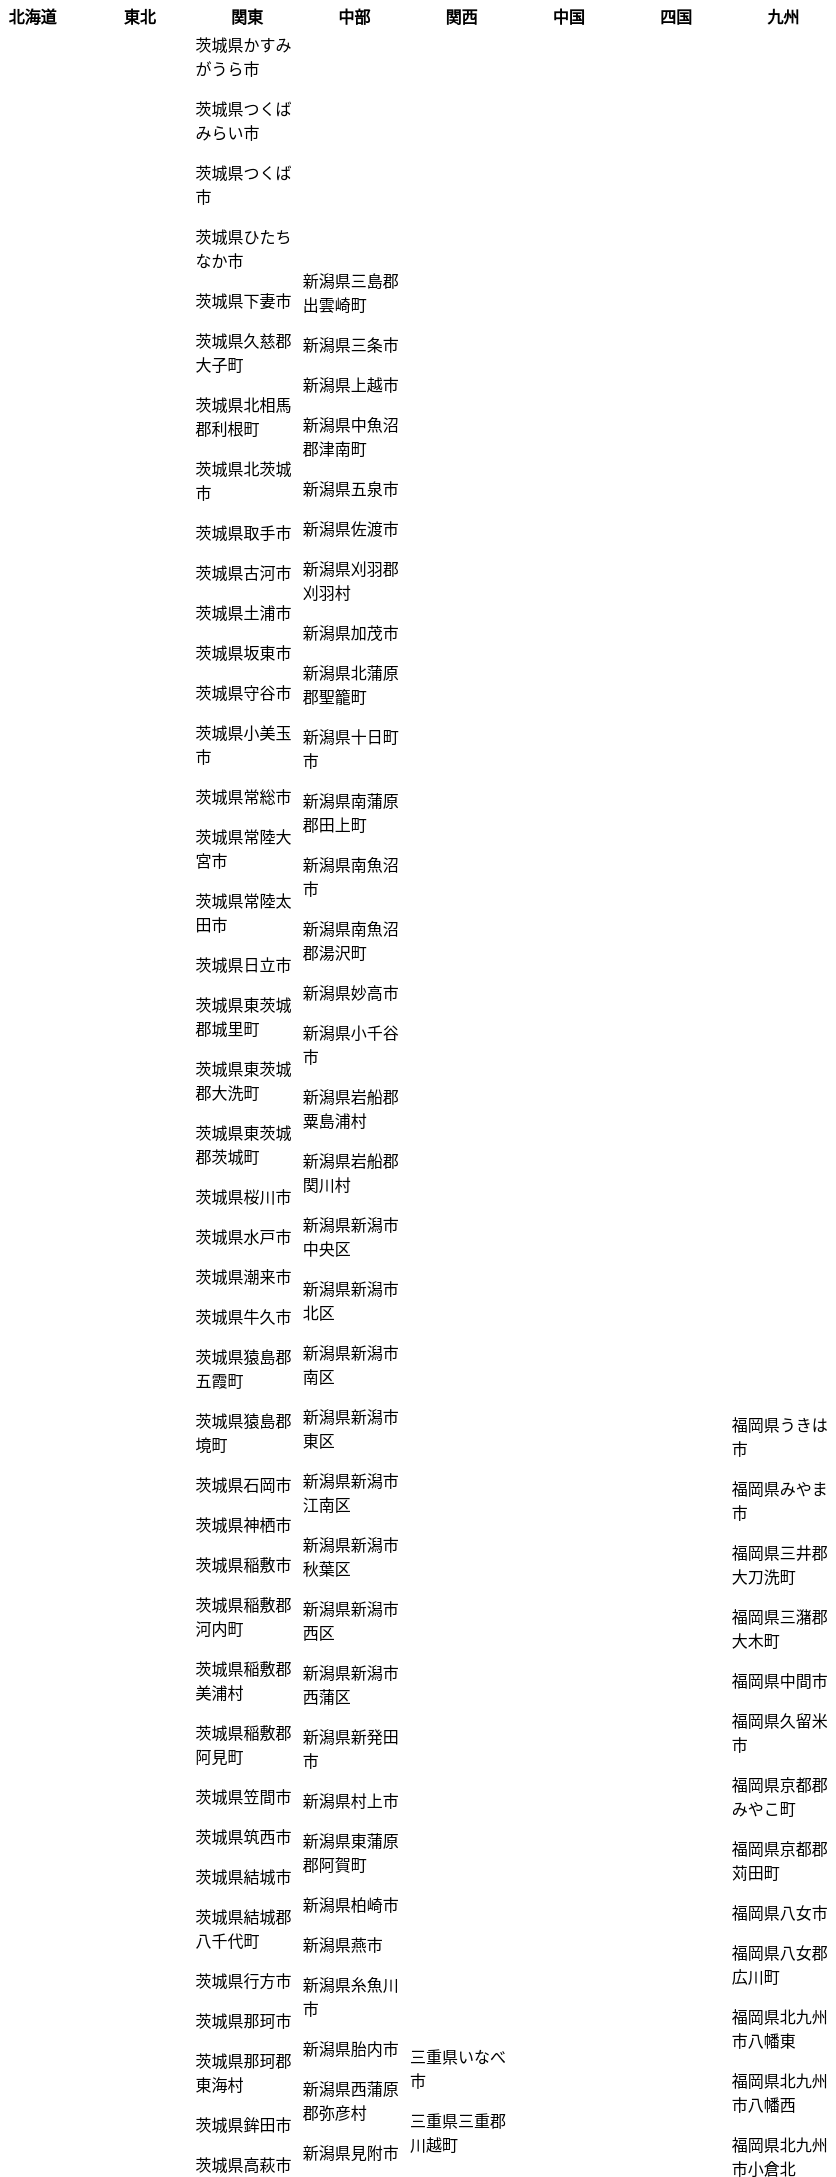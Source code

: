 [width="100%",options="header"]
|===
| 北海道 | 東北 | 関東 | 中部　| 関西　| 中国　| 四国　| 九州

| 北海道三笠市

北海道上川郡上川町

北海道上川郡下川町

北海道上川郡剣淵町

北海道上川郡和寒町

北海道上川郡当麻町

北海道上川郡愛別町

北海道上川郡新得町

北海道上川郡東川町

北海道上川郡東神楽町

北海道上川郡比布町

北海道上川郡清水町

北海道上川郡美瑛町

北海道上川郡鷹栖町

北海道上磯郡木古内町

北海道上磯郡知内町

北海道中川郡中川町

北海道中川郡幕別町

北海道中川郡本別町

北海道中川郡池田町

北海道中川郡美深町

北海道中川郡豊頃町

北海道中川郡音威子府

北海道久遠郡せたな町

北海道亀田郡七飯町

北海道二海郡八雲町

北海道伊達市

北海道余市郡仁木町

北海道余市郡余市町

北海道余市郡赤井川村

北海道函館市

北海道利尻郡利尻富士

北海道利尻郡利尻町

北海道勇払郡むかわ町

北海道勇払郡占冠村

北海道勇払郡厚真町

北海道勇払郡安平町

北海道北広島市

北海道北斗市

北海道北見市

北海道十勝郡浦幌町

北海道千歳市

北海道厚岸郡厚岸町

北海道厚岸郡浜中町

北海道古宇郡泊村

北海道古宇郡神恵内村

北海道古平郡古平町

北海道名寄市

北海道国後郡泊村

北海道国後郡留夜別村

北海道増毛郡増毛町

北海道士別市

北海道夕張市

北海道夕張郡栗山町

北海道夕張郡由仁町

北海道夕張郡長沼町

北海道天塩郡天塩町

北海道天塩郡幌延町

北海道天塩郡豊富町

北海道天塩郡遠別町

北海道奥尻郡奥尻町

北海道宗谷郡猿払村

北海道室蘭市

北海道富良野市

北海道寿都郡寿都町

北海道寿都郡黒松内町

北海道小樽市

北海道山越郡長万部町

北海道岩内郡共和町

北海道岩内郡岩内町

北海道岩見沢市

北海道島牧郡島牧村

北海道川上郡弟子屈町

北海道川上郡標茶町

北海道帯広市

北海道常呂郡佐呂間町

北海道常呂郡置戸町

北海道常呂郡訓子府町

北海道幌泉郡えりも町

北海道広尾郡大樹町

北海道広尾郡広尾町

北海道恵庭市

北海道択捉郡留別村

北海道斜里郡小清水町

北海道斜里郡斜里町

北海道斜里郡清里町

北海道新冠郡新冠町

北海道日高郡新ひだか

北海道旭川市

北海道有珠郡壮瞥町

北海道札幌市中央区

北海道札幌市北区

北海道札幌市南区

北海道札幌市厚別区

北海道札幌市手稲区

北海道札幌市東区

北海道札幌市清田区

北海道札幌市白石区

北海道札幌市西区

北海道札幌市豊平区

北海道松前郡松前町

北海道松前郡福島町

北海道枝幸郡中頓別町

北海道枝幸郡枝幸町

北海道枝幸郡浜頓別町

北海道根室市

北海道様似郡様似町

北海道標津郡中標津町

北海道標津郡標津町

北海道樺戸郡新十津川

北海道樺戸郡月形町

北海道樺戸郡浦臼町

北海道檜山郡上ノ国町

北海道檜山郡厚沢部町

北海道檜山郡江差町

北海道歌志内市

北海道江別市

北海道沙流郡平取町

北海道沙流郡日高町

北海道河東郡上士幌町

北海道河東郡士幌町

北海道河東郡音更町

北海道河東郡鹿追町

北海道河西郡中札内村

北海道河西郡更別村

北海道河西郡芽室町

北海道浦河郡浦河町

北海道深川市

北海道滝川市

北海道瀬棚郡今金町

北海道爾志郡乙部町

北海道留萌市

北海道留萌郡小平町

北海道登別市

北海道白糠郡白糠町

北海道白老郡白老町

北海道目梨郡羅臼町

北海道石狩市

北海道石狩郡当別町

北海道石狩郡新篠津村

北海道砂川市

北海道磯谷郡蘭越町

北海道礼文郡礼文町

北海道稚内市

北海道積丹郡積丹町

北海道空知郡上富良野

北海道空知郡上砂川町

北海道空知郡中富良野

北海道空知郡南富良野

北海道空知郡南幌町

北海道空知郡奈井江町

北海道紋別市

北海道紋別郡湧別町

北海道紋別郡滝上町

北海道紋別郡興部町

北海道紋別郡西興部村

北海道紋別郡遠軽町

北海道紋別郡雄武町

北海道紗那郡紗那村

北海道網走市

北海道網走郡大空町

北海道網走郡津別町

北海道網走郡美幌町

北海道美唄市

北海道色丹郡色丹村

北海道芦別市

北海道苫前郡初山別村

北海道苫前郡羽幌町

北海道苫前郡苫前町

北海道苫小牧市

北海道茅部郡森町

北海道茅部郡鹿部町

北海道蘂取郡蘂取村

北海道虻田郡ニセコ町

北海道虻田郡京極町

北海道虻田郡倶知安町

北海道虻田郡喜茂別町

北海道虻田郡洞爺湖町

北海道虻田郡留寿都村

北海道虻田郡真狩村

北海道虻田郡豊浦町

北海道赤平市

北海道足寄郡足寄町

北海道足寄郡陸別町

北海道野付郡別海町

北海道釧路市

北海道釧路郡釧路町

北海道阿寒郡鶴居村

北海道雨竜郡北竜町

北海道雨竜郡妹背牛町

北海道雨竜郡幌加内町

北海道雨竜郡沼田町

北海道雨竜郡秩父別町

北海道雨竜郡雨竜町

| 青森県つがる市

青森県むつ市

青森県三戸郡三戸町

青森県三戸郡五戸町

青森県三戸郡南部町

青森県三戸郡新郷村

青森県三戸郡田子町

青森県三戸郡階上町

青森県三沢市

青森県上北郡おいらせ

青森県上北郡七戸町

青森県上北郡六ヶ所村

青森県上北郡六戸町

青森県上北郡東北町

青森県上北郡横浜町

青森県上北郡野辺地町

青森県下北郡佐井村

青森県下北郡大間町

青森県下北郡東通村

青森県下北郡風間浦村

青森県中津軽郡西目屋

青森県五所川原市

青森県八戸市

青森県北津軽郡中泊町

青森県北津軽郡板柳町

青森県北津軽郡鶴田町

青森県十和田市

青森県南津軽郡大鰐町

青森県南津軽郡田舎館

青森県南津軽郡藤崎町

青森県平川市

青森県弘前市

青森県東津軽郡今別町

青森県東津軽郡外ヶ浜

青森県東津軽郡平内町

青森県東津軽郡蓬田村

青森県西津軽郡深浦町

青森県西津軽郡鰺ヶ沢

青森県青森市

青森県黒石市

岩手県一関市

岩手県上閉伊郡大槌町

岩手県下閉伊郡山田町

岩手県下閉伊郡岩泉町

岩手県下閉伊郡普代村

岩手県下閉伊郡田野畑

岩手県久慈市

岩手県九戸郡九戸村

岩手県九戸郡洋野町

岩手県九戸郡軽米町

岩手県九戸郡野田村

岩手県二戸市

岩手県二戸郡一戸町

岩手県八幡平市

岩手県北上市

岩手県和賀郡西和賀町

岩手県大船渡市

岩手県奥州市

岩手県宮古市

岩手県岩手郡岩手町

岩手県岩手郡葛巻町

岩手県岩手郡雫石町

岩手県気仙郡住田町

岩手県滝沢市

岩手県盛岡市

岩手県紫波郡矢巾町

岩手県紫波郡紫波町

岩手県胆沢郡金ケ崎町

岩手県花巻市

岩手県西磐井郡平泉町

岩手県遠野市

岩手県釜石市

岩手県陸前高田市

宮城県亘理郡亘理町

宮城県亘理郡山元町

宮城県仙台市太白区

宮城県仙台市宮城野区

宮城県仙台市泉区

宮城県仙台市若林区

宮城県仙台市青葉区

宮城県伊具郡丸森町

宮城県刈田郡七ヶ宿町

宮城県刈田郡蔵王町

宮城県加美郡加美町

宮城県加美郡色麻町

宮城県名取市

宮城県塩竈市

宮城県多賀城市

宮城県大崎市

宮城県宮城郡七ヶ浜町

宮城県宮城郡利府町

宮城県宮城郡松島町

宮城県富谷市

宮城県岩沼市

宮城県本吉郡南三陸町

宮城県東松島市

宮城県柴田郡大河原町

宮城県柴田郡川崎町

宮城県柴田郡村田町

宮城県柴田郡柴田町

宮城県栗原市

宮城県気仙沼市

宮城県牡鹿郡女川町

宮城県登米市

宮城県白石市

宮城県石巻市

宮城県角田市

宮城県遠田郡涌谷町

宮城県遠田郡美里町

宮城県黒川郡大和町

宮城県黒川郡大衡村

宮城県黒川郡大郷町

秋田県にかほ市

秋田県仙北市

秋田県仙北郡美郷町

秋田県北秋田市

秋田県北秋田郡上小阿

秋田県南秋田郡五城目

秋田県南秋田郡井川町

秋田県南秋田郡八郎潟

秋田県南秋田郡大潟村

秋田県大仙市

秋田県大館市

秋田県山本郡三種町

秋田県山本郡八峰町

秋田県山本郡藤里町

秋田県横手市

秋田県湯沢市

秋田県潟上市

秋田県由利本荘市

秋田県男鹿市

秋田県秋田市

秋田県能代市

秋田県雄勝郡東成瀬村

秋田県雄勝郡羽後町

秋田県鹿角市

秋田県鹿角郡小坂町

山形県北村山郡大石田

山形県南陽市

山形県天童市

山形県寒河江市

山形県尾花沢市

山形県山形市

山形県新庄市

山形県最上郡大蔵村

山形県最上郡戸沢村

山形県最上郡最上町

山形県最上郡真室川町

山形県最上郡舟形町

山形県最上郡金山町

山形県最上郡鮭川村

山形県村山市

山形県東村山郡中山町

山形県東村山郡山辺町

山形県東根市

山形県東田川郡三川町

山形県東田川郡庄内町

山形県東置賜郡川西町

山形県東置賜郡高畠町

山形県米沢市

山形県西村山郡大江町

山形県西村山郡朝日町

山形県西村山郡河北町

山形県西村山郡西川町

山形県西置賜郡小国町

山形県西置賜郡白鷹町

山形県西置賜郡飯豊町

山形県酒田市

山形県長井市

山形県飽海郡遊佐町

山形県鶴岡市

福島県いわき市

福島県二本松市

福島県伊達市

福島県伊達郡国見町

福島県伊達郡川俣町

福島県伊達郡桑折町

福島県会津若松市

福島県南会津郡下郷町

福島県南会津郡南会津

福島県南会津郡只見町

福島県南会津郡檜枝岐

福島県南相馬市

福島県双葉郡双葉町

福島県双葉郡大熊町

福島県双葉郡富岡町

福島県双葉郡川内村

福島県双葉郡広野町

福島県双葉郡楢葉町

福島県双葉郡浪江町

福島県双葉郡葛尾村

福島県喜多方市

福島県大沼郡三島町

福島県大沼郡会津美里

福島県大沼郡昭和村

福島県大沼郡金山町

福島県安達郡大玉村

福島県岩瀬郡天栄村

福島県岩瀬郡鏡石町

福島県本宮市

福島県東白川郡塙町

福島県東白川郡棚倉町

福島県東白川郡矢祭町

福島県東白川郡鮫川村

福島県河沼郡会津坂下

福島県河沼郡柳津町

福島県河沼郡湯川村

福島県田村市

福島県田村郡三春町

福島県田村郡小野町

福島県白河市

福島県相馬市

福島県相馬郡新地町

福島県相馬郡飯舘村

福島県石川郡古殿町

福島県石川郡平田村

福島県石川郡浅川町

福島県石川郡玉川村

福島県石川郡石川町

福島県福島市

福島県耶麻郡北塩原村

福島県耶麻郡猪苗代町

福島県耶麻郡磐梯町

福島県耶麻郡西会津町

福島県西白河郡中島村

福島県西白河郡泉崎村

福島県西白河郡矢吹町

福島県西白河郡西郷村

福島県郡山市

福島県須賀川市

| 茨城県かすみがうら市

茨城県つくばみらい市

茨城県つくば市

茨城県ひたちなか市

茨城県下妻市

茨城県久慈郡大子町

茨城県北相馬郡利根町

茨城県北茨城市

茨城県取手市

茨城県古河市

茨城県土浦市

茨城県坂東市

茨城県守谷市

茨城県小美玉市

茨城県常総市

茨城県常陸大宮市

茨城県常陸太田市

茨城県日立市

茨城県東茨城郡城里町

茨城県東茨城郡大洗町

茨城県東茨城郡茨城町

茨城県桜川市

茨城県水戸市

茨城県潮来市

茨城県牛久市

茨城県猿島郡五霞町

茨城県猿島郡境町

茨城県石岡市

茨城県神栖市

茨城県稲敷市

茨城県稲敷郡河内町

茨城県稲敷郡美浦村

茨城県稲敷郡阿見町

茨城県笠間市

茨城県筑西市

茨城県結城市

茨城県結城郡八千代町

茨城県行方市

茨城県那珂市

茨城県那珂郡東海村

茨城県鉾田市

茨城県高萩市

茨城県鹿嶋市

茨城県龍ケ崎市

栃木県さくら市

栃木県下都賀郡壬生町

栃木県下都賀郡野木町

栃木県下野市

栃木県佐野市

栃木県塩谷郡塩谷町

栃木県塩谷郡高根沢町

栃木県大田原市

栃木県宇都宮市

栃木県小山市

栃木県日光市

栃木県栃木市

栃木県河内郡上三川町

栃木県真岡市

栃木県矢板市

栃木県芳賀郡市貝町

栃木県芳賀郡益子町

栃木県芳賀郡芳賀町

栃木県芳賀郡茂木町

栃木県足利市

栃木県那須塩原市

栃木県那須烏山市

栃木県那須郡那珂川町

栃木県那須郡那須町

栃木県鹿沼市

群馬県みどり市

群馬県伊勢崎市

群馬県佐波郡玉村町

群馬県利根郡みなかみ

群馬県利根郡川場村

群馬県利根郡昭和村

群馬県利根郡片品村

群馬県前橋市

群馬県北群馬郡吉岡町

群馬県北群馬郡榛東村

群馬県吾妻郡中之条町

群馬県吾妻郡嬬恋村

群馬県吾妻郡東吾妻町

群馬県吾妻郡草津町

群馬県吾妻郡長野原町

群馬県吾妻郡高山村

群馬県多野郡上野村

群馬県多野郡神流町

群馬県太田市

群馬県安中市

群馬県富岡市

群馬県桐生市

群馬県沼田市

群馬県渋川市

群馬県甘楽郡下仁田町

群馬県甘楽郡南牧村

群馬県甘楽郡甘楽町

群馬県藤岡市

群馬県邑楽郡千代田町

群馬県邑楽郡大泉町

群馬県邑楽郡明和町

群馬県邑楽郡板倉町

群馬県邑楽郡邑楽町

群馬県館林市

群馬県高崎市

埼玉県さいたま市中央

埼玉県さいたま市北区

埼玉県さいたま市南区

埼玉県さいたま市大宮

埼玉県さいたま市岩槻

埼玉県さいたま市桜区

埼玉県さいたま市浦和

埼玉県さいたま市緑区

埼玉県さいたま市西区

埼玉県さいたま市見沼

埼玉県ふじみ野市

埼玉県三郷市

埼玉県上尾市

埼玉県久喜市

埼玉県児玉郡上里町

埼玉県児玉郡神川町

埼玉県児玉郡美里町

埼玉県入間市

埼玉県入間郡三芳町

埼玉県入間郡毛呂山町

埼玉県入間郡越生町

埼玉県八潮市

埼玉県加須市

埼玉県北本市

埼玉県北葛飾郡杉戸町

埼玉県北葛飾郡松伏町

埼玉県北足立郡伊奈町

埼玉県南埼玉郡宮代町

埼玉県吉川市

埼玉県和光市

埼玉県坂戸市

埼玉県大里郡寄居町

埼玉県富士見市

埼玉県川口市

埼玉県川越市

埼玉県幸手市

埼玉県志木市

埼玉県戸田市

埼玉県所沢市

埼玉県新座市

埼玉県日高市

埼玉県春日部市

埼玉県朝霞市

埼玉県本庄市

埼玉県東松山市

埼玉県桶川市

埼玉県比企郡ときがわ

埼玉県比企郡吉見町

埼玉県比企郡小川町

埼玉県比企郡嵐山町

埼玉県比企郡川島町

埼玉県比企郡滑川町

埼玉県比企郡鳩山町

埼玉県深谷市

埼玉県熊谷市

埼玉県狭山市

埼玉県白岡市

埼玉県秩父市

埼玉県秩父郡小鹿野町

埼玉県秩父郡東秩父村

埼玉県秩父郡横瀬町

埼玉県秩父郡皆野町

埼玉県秩父郡長瀞町

埼玉県羽生市

埼玉県草加市

埼玉県蓮田市

埼玉県蕨市

埼玉県行田市

埼玉県越谷市

埼玉県飯能市

埼玉県鴻巣市

埼玉県鶴ヶ島市

千葉県いすみ市

千葉県佐倉市

千葉県八千代市

千葉県八街市

千葉県勝浦市

千葉県匝瑳市

千葉県千葉市中央区

千葉県千葉市稲毛区

千葉県千葉市緑区

千葉県千葉市美浜区

千葉県千葉市花見川区

千葉県千葉市若葉区

千葉県南房総市

千葉県印旛郡栄町

千葉県印旛郡酒々井町

千葉県印西市

千葉県君津市

千葉県四街道市

千葉県大網白里市

千葉県夷隅郡大多喜町

千葉県夷隅郡御宿町

千葉県安房郡鋸南町

千葉県富津市

千葉県富里市

千葉県山武市

千葉県山武郡九十九里

千葉県山武郡横芝光町

千葉県山武郡芝山町

千葉県市原市

千葉県市川市

千葉県成田市

千葉県我孫子市

千葉県所属未定地

千葉県旭市

千葉県木更津市

千葉県東金市

千葉県松戸市

千葉県柏市

千葉県流山市

千葉県浦安市

千葉県白井市

千葉県習志野市

千葉県船橋市

千葉県茂原市

千葉県袖ケ浦市

千葉県野田市

千葉県銚子市

千葉県鎌ケ谷市

千葉県長生郡一宮町

千葉県長生郡白子町

千葉県長生郡睦沢町

千葉県長生郡長南町

千葉県長生郡長柄町

千葉県長生郡長生村

千葉県館山市

千葉県香取市

千葉県香取郡多古町

千葉県香取郡東庄町

千葉県香取郡神崎町

千葉県鴨川市

東京都あきる野市

東京都三宅支庁三宅村

東京都三宅支庁御蔵島

東京都三鷹市

東京都世田谷区

東京都中央区

東京都中野区

東京都八丈支庁八丈町

東京都八丈支庁青ヶ島

東京都八王子市

東京都北区

東京都千代田区

東京都台東区

東京都品川区

東京都国分寺市

東京都国立市

東京都墨田区

東京都多摩市

東京都大島支庁利島村

東京都大島支庁大島町

東京都大島支庁新島村

東京都大島支庁神津島

東京都大田区

東京都小平市

東京都小笠原支庁小笠

東京都小金井市

東京都府中市

東京都文京区

東京都新宿区

東京都日野市

東京都昭島市

東京都杉並区

東京都東久留米市

東京都東大和市

東京都東村山市

東京都板橋区

東京都武蔵村山市

東京都武蔵野市

東京都江戸川区

東京都江東区

東京都清瀬市

東京都渋谷区

東京都港区

東京都狛江市

東京都町田市

東京都目黒区

東京都福生市

東京都稲城市

東京都立川市

東京都練馬区

東京都羽村市

東京都荒川区

東京都葛飾区

東京都西多摩郡奥多摩

東京都西多摩郡日の出

東京都西多摩郡檜原村

東京都西多摩郡瑞穂町

東京都西東京市

東京都調布市

東京都豊島区

東京都足立区

東京都青梅市

神奈川県三浦市

神奈川県三浦郡葉山町

神奈川県中郡二宮町

神奈川県中郡大磯町

神奈川県伊勢原市

神奈川県南足柄市

神奈川県厚木市

神奈川県大和市

神奈川県小田原市

神奈川県川崎市中原区

神奈川県川崎市多摩区

神奈川県川崎市宮前区

神奈川県川崎市川崎区

神奈川県川崎市幸区

神奈川県川崎市高津区

神奈川県川崎市麻生区

神奈川県平塚市

神奈川県座間市

神奈川県愛甲郡愛川町

神奈川県愛甲郡清川村

神奈川県横浜市中区

神奈川県横浜市保土ケ

神奈川県横浜市南区

神奈川県横浜市戸塚区

神奈川県横浜市旭区

神奈川県横浜市栄区

神奈川県横浜市泉区

神奈川県横浜市港北区

神奈川県横浜市港南区

神奈川県横浜市瀬谷区

神奈川県横浜市磯子区

神奈川県横浜市神奈川

神奈川県横浜市緑区

神奈川県横浜市西区

神奈川県横浜市都筑区

神奈川県横浜市金沢区

神奈川県横浜市青葉区

神奈川県横浜市鶴見区

神奈川県横須賀市

神奈川県海老名市

神奈川県相模原市中央

神奈川県相模原市南区

神奈川県相模原市緑区

神奈川県秦野市

神奈川県綾瀬市

神奈川県茅ヶ崎市

神奈川県藤沢市

神奈川県足柄上郡中井

神奈川県足柄上郡大井

神奈川県足柄上郡山北

神奈川県足柄上郡松田

神奈川県足柄上郡開成

神奈川県足柄下郡湯河

神奈川県足柄下郡真鶴

神奈川県足柄下郡箱根

神奈川県逗子市

神奈川県鎌倉市

神奈川県高座郡寒川町

| 新潟県三島郡出雲崎町

新潟県三条市

新潟県上越市

新潟県中魚沼郡津南町

新潟県五泉市

新潟県佐渡市

新潟県刈羽郡刈羽村

新潟県加茂市

新潟県北蒲原郡聖籠町

新潟県十日町市

新潟県南蒲原郡田上町

新潟県南魚沼市

新潟県南魚沼郡湯沢町

新潟県妙高市

新潟県小千谷市

新潟県岩船郡粟島浦村

新潟県岩船郡関川村

新潟県新潟市中央区

新潟県新潟市北区

新潟県新潟市南区

新潟県新潟市東区

新潟県新潟市江南区

新潟県新潟市秋葉区

新潟県新潟市西区

新潟県新潟市西蒲区

新潟県新発田市

新潟県村上市

新潟県東蒲原郡阿賀町

新潟県柏崎市

新潟県燕市

新潟県糸魚川市

新潟県胎内市

新潟県西蒲原郡弥彦村

新潟県見附市

新潟県長岡市

新潟県阿賀野市

新潟県魚沼市

富山県下新川郡入善町

富山県下新川郡朝日町

富山県中新川郡上市町

富山県中新川郡立山町

富山県中新川郡舟橋村

富山県南砺市

富山県富山市

富山県射水市

富山県小矢部市

富山県氷見市

富山県滑川市

富山県砺波市

富山県高岡市

富山県魚津市

富山県黒部市

石川県かほく市

石川県七尾市

石川県加賀市

石川県小松市

石川県河北郡内灘町

石川県河北郡津幡町

石川県珠洲市

石川県白山市

石川県羽咋市

石川県羽咋郡宝達志水

石川県羽咋郡志賀町

石川県能美市

石川県能美郡川北町

石川県輪島市

石川県野々市市

石川県金沢市

石川県鳳珠郡穴水町

石川県鳳珠郡能登町

石川県鹿島郡中能登町

福井県あわら市

福井県三方上中郡若狭

福井県三方郡美浜町

福井県丹生郡越前町

福井県今立郡池田町

福井県勝山市

福井県南条郡南越前町

福井県吉田郡永平寺町

福井県坂井市

福井県大野市

福井県大飯郡おおい町

福井県大飯郡高浜町

福井県小浜市

福井県敦賀市

福井県福井市

福井県越前市

福井県鯖江市

山梨県上野原市

山梨県中央市

山梨県中巨摩郡昭和町

山梨県北杜市

山梨県北都留郡丹波山

山梨県北都留郡小菅村

山梨県南アルプス市

山梨県南巨摩郡南部町

山梨県南巨摩郡富士川

山梨県南巨摩郡早川町

山梨県南巨摩郡身延町

山梨県南都留郡富士河

山梨県南都留郡山中湖

山梨県南都留郡忍野村

山梨県南都留郡西桂町

山梨県南都留郡道志村

山梨県南都留郡鳴沢村

山梨県大月市

山梨県富士吉田市

山梨県山梨市

山梨県甲州市

山梨県甲府市

山梨県甲斐市

山梨県笛吹市

山梨県西八代郡市川三

山梨県都留市

山梨県韮崎市

長野県上伊那郡中川村

長野県上伊那郡南箕輪

長野県上伊那郡宮田村

長野県上伊那郡箕輪町

長野県上伊那郡辰野町

長野県上伊那郡飯島町

長野県上水内郡信濃町

長野県上水内郡小川村

長野県上水内郡飯綱町

長野県上田市

長野県上高井郡小布施

長野県上高井郡高山村

長野県下伊那郡下條村

長野県下伊那郡喬木村

長野県下伊那郡売木村

長野県下伊那郡大鹿村

長野県下伊那郡天龍村

長野県下伊那郡平谷村

長野県下伊那郡松川町

長野県下伊那郡根羽村

長野県下伊那郡泰阜村

長野県下伊那郡豊丘村

長野県下伊那郡阿南町

長野県下伊那郡阿智村

長野県下伊那郡高森町

長野県下水内郡栄村

長野県下高井郡山ノ内

長野県下高井郡木島平

長野県下高井郡野沢温

長野県中野市

長野県伊那市

長野県佐久市

長野県北佐久郡御代田

長野県北佐久郡立科町

長野県北佐久郡軽井沢

長野県北安曇郡小谷村

長野県北安曇郡松川村

長野県北安曇郡池田町

長野県北安曇郡白馬村

長野県千曲市

長野県南佐久郡佐久穂

長野県南佐久郡北相木

長野県南佐久郡南牧村

長野県南佐久郡南相木

長野県南佐久郡小海町

長野県南佐久郡川上村

長野県埴科郡坂城町

長野県塩尻市

長野県大町市

長野県安曇野市

長野県小県郡長和町

長野県小県郡青木村

長野県小諸市

長野県岡谷市

長野県木曽郡上松町

長野県木曽郡南木曽町

長野県木曽郡大桑村

長野県木曽郡木曽町

長野県木曽郡木祖村

長野県木曽郡王滝村

長野県東御市

長野県東筑摩郡山形村

長野県東筑摩郡朝日村

長野県東筑摩郡生坂村

長野県東筑摩郡筑北村

長野県東筑摩郡麻績村

長野県松本市

長野県茅野市

長野県諏訪市

長野県諏訪郡下諏訪町

長野県諏訪郡原村

長野県諏訪郡富士見町

長野県長野市

長野県須坂市

長野県飯山市

長野県飯田市

長野県駒ヶ根市

岐阜県下呂市

岐阜県不破郡垂井町

岐阜県不破郡関ケ原町

岐阜県中津川市

岐阜県加茂郡七宗町

岐阜県加茂郡八百津町

岐阜県加茂郡坂祝町

岐阜県加茂郡富加町

岐阜県加茂郡川辺町

岐阜県加茂郡東白川村

岐阜県加茂郡白川町

岐阜県可児市

岐阜県可児郡御嵩町

岐阜県各務原市

岐阜県土岐市

岐阜県多治見市

岐阜県大垣市

岐阜県大野郡白川村

岐阜県安八郡安八町

岐阜県安八郡神戸町

岐阜県安八郡輪之内町

岐阜県山県市

岐阜県岐阜市

岐阜県恵那市

岐阜県揖斐郡大野町

岐阜県揖斐郡揖斐川町

岐阜県揖斐郡池田町

岐阜県本巣市

岐阜県本巣郡北方町

岐阜県海津市

岐阜県瑞浪市

岐阜県瑞穂市

岐阜県美濃加茂市

岐阜県美濃市

岐阜県羽島市

岐阜県羽島郡岐南町

岐阜県羽島郡笠松町

岐阜県郡上市

岐阜県関市

岐阜県飛騨市

岐阜県養老郡養老町

岐阜県高山市

静岡県三島市

静岡県下田市

静岡県伊東市

静岡県伊豆の国市

静岡県伊豆市

静岡県周智郡森町

静岡県富士宮市

静岡県富士市

静岡県島田市

静岡県御前崎市

静岡県御殿場市

静岡県掛川市

静岡県榛原郡吉田町

静岡県榛原郡川根本町

静岡県沼津市

静岡県浜松市中区

静岡県浜松市北区

静岡県浜松市南区

静岡県浜松市天竜区

静岡県浜松市東区

静岡県浜松市浜北区

静岡県浜松市西区

静岡県湖西市

静岡県焼津市

静岡県熱海市

静岡県牧之原市

静岡県田方郡函南町

静岡県磐田市

静岡県菊川市

静岡県藤枝市

静岡県袋井市

静岡県裾野市

静岡県賀茂郡南伊豆町

静岡県賀茂郡東伊豆町

静岡県賀茂郡松崎町

静岡県賀茂郡河津町

静岡県賀茂郡西伊豆町

静岡県静岡市清水区

静岡県静岡市葵区

静岡県静岡市駿河区

静岡県駿東郡小山町

静岡県駿東郡清水町

静岡県駿東郡長泉町

愛知県あま市

愛知県みよし市

愛知県一宮市

愛知県丹羽郡大口町

愛知県丹羽郡扶桑町

愛知県刈谷市

愛知県北名古屋市

愛知県北設楽郡東栄町

愛知県北設楽郡設楽町

愛知県北設楽郡豊根村

愛知県半田市

愛知県名古屋市中区

愛知県名古屋市中川区

愛知県名古屋市中村区

愛知県名古屋市北区

愛知県名古屋市千種区

愛知県名古屋市南区

愛知県名古屋市名東区

愛知県名古屋市天白区

愛知県名古屋市守山区

愛知県名古屋市昭和区

愛知県名古屋市東区

愛知県名古屋市港区

愛知県名古屋市熱田区

愛知県名古屋市瑞穂区

愛知県名古屋市緑区

愛知県名古屋市西区

愛知県大府市

愛知県安城市

愛知県小牧市

愛知県尾張旭市

愛知県岡崎市

愛知県岩倉市

愛知県常滑市

愛知県弥富市

愛知県愛知郡東郷町

愛知県愛西市

愛知県新城市

愛知県日進市

愛知県春日井市

愛知県東海市

愛知県江南市

愛知県津島市

愛知県海部郡大治町

愛知県海部郡蟹江町

愛知県海部郡飛島村

愛知県清須市

愛知県瀬戸市

愛知県犬山市

愛知県田原市

愛知県知多市

愛知県知多郡南知多町

愛知県知多郡東浦町

愛知県知多郡武豊町

愛知県知多郡美浜町

愛知県知多郡阿久比町

愛知県知立市

愛知県碧南市

愛知県稲沢市

愛知県蒲郡市

愛知県西尾市

愛知県西春日井郡豊山

愛知県豊川市

愛知県豊明市

愛知県豊橋市

愛知県豊田市

愛知県長久手市

愛知県額田郡幸田町

愛知県高浜市

| 三重県いなべ市

三重県三重郡川越町

三重県三重郡朝日町

三重県三重郡菰野町

三重県亀山市

三重県伊勢市

三重県伊賀市

三重県北牟婁郡紀北町

三重県南牟婁郡御浜町

三重県南牟婁郡紀宝町

三重県名張市

三重県員弁郡東員町

三重県四日市市

三重県多気郡多気町

三重県多気郡大台町

三重県多気郡明和町

三重県尾鷲市

三重県度会郡南伊勢町

三重県度会郡大紀町

三重県度会郡度会町

三重県度会郡玉城町

三重県志摩市

三重県松阪市

三重県桑名市

三重県桑名郡木曽岬町

三重県津市

三重県熊野市

三重県鈴鹿市

三重県鳥羽市

滋賀県大津市

滋賀県守山市

滋賀県彦根市

滋賀県愛知郡愛荘町

滋賀県東近江市

滋賀県栗東市

滋賀県湖南市

滋賀県犬上郡多賀町

滋賀県犬上郡甲良町

滋賀県犬上郡豊郷町

滋賀県甲賀市

滋賀県米原市

滋賀県草津市

滋賀県蒲生郡日野町

滋賀県蒲生郡竜王町

滋賀県近江八幡市

滋賀県野洲市

滋賀県長浜市

滋賀県高島市

京都府与謝郡与謝野町

京都府与謝郡伊根町

京都府久世郡久御山町

京都府乙訓郡大山崎町

京都府亀岡市

京都府京丹後市

京都府京田辺市

京都府京都市上京区

京都府京都市下京区

京都府京都市中京区

京都府京都市伏見区

京都府京都市北区

京都府京都市南区

京都府京都市右京区

京都府京都市山科区

京都府京都市左京区

京都府京都市東山区

京都府京都市西京区

京都府八幡市

京都府南丹市

京都府向日市

京都府城陽市

京都府宇治市

京都府宮津市

京都府木津川市

京都府相楽郡南山城村

京都府相楽郡和束町

京都府相楽郡笠置町

京都府相楽郡精華町

京都府福知山市

京都府綴喜郡井手町

京都府綴喜郡宇治田原

京都府綾部市

京都府舞鶴市

京都府船井郡京丹波町

京都府長岡京市

大阪府三島郡島本町

大阪府交野市

大阪府八尾市

大阪府南河内郡千早赤

大阪府南河内郡太子町

大阪府南河内郡河南町

大阪府吹田市

大阪府和泉市

大阪府四條畷市

大阪府堺市中区

大阪府堺市北区

大阪府堺市南区

大阪府堺市堺区

大阪府堺市東区

大阪府堺市美原区

大阪府堺市西区

大阪府大東市

大阪府大阪市中央区

大阪府大阪市住之江区

大阪府大阪市住吉区

大阪府大阪市北区

大阪府大阪市城東区

大阪府大阪市大正区

大阪府大阪市天王寺区

大阪府大阪市平野区

大阪府大阪市旭区

大阪府大阪市東住吉区

大阪府大阪市東成区

大阪府大阪市東淀川区

大阪府大阪市此花区

大阪府大阪市浪速区

大阪府大阪市淀川区

大阪府大阪市港区

大阪府大阪市生野区

大阪府大阪市福島区

大阪府大阪市西区

大阪府大阪市西成区

大阪府大阪市西淀川区

大阪府大阪市都島区

大阪府大阪市阿倍野区

大阪府大阪市鶴見区

大阪府大阪狭山市

大阪府守口市

大阪府富田林市

大阪府寝屋川市

大阪府岸和田市

大阪府摂津市

大阪府東大阪市

大阪府松原市

大阪府枚方市

大阪府柏原市

大阪府池田市

大阪府河内長野市

大阪府泉佐野市

大阪府泉北郡忠岡町

大阪府泉南市

大阪府泉南郡岬町

大阪府泉南郡熊取町

大阪府泉南郡田尻町

大阪府泉大津市

大阪府箕面市

大阪府羽曳野市

大阪府茨木市

大阪府藤井寺市

大阪府豊中市

大阪府豊能郡能勢町

大阪府豊能郡豊能町

大阪府貝塚市

大阪府門真市

大阪府阪南市

大阪府高槻市

大阪府高石市

兵庫県たつの市

兵庫県三木市

兵庫県三田市

兵庫県丹波市

兵庫県伊丹市

兵庫県佐用郡佐用町

兵庫県加古川市

兵庫県加古郡播磨町

兵庫県加古郡稲美町

兵庫県加東市

兵庫県加西市

兵庫県南あわじ市

兵庫県多可郡多可町

兵庫県姫路市

兵庫県宍粟市

兵庫県宝塚市

兵庫県小野市

兵庫県尼崎市

兵庫県川西市

兵庫県川辺郡猪名川町

兵庫県揖保郡太子町

兵庫県明石市

兵庫県朝来市

兵庫県洲本市

兵庫県淡路市

兵庫県相生市

兵庫県神崎郡市川町

兵庫県神崎郡神河町

兵庫県神崎郡福崎町

兵庫県神戸市中央区

兵庫県神戸市兵庫区

兵庫県神戸市北区

兵庫県神戸市垂水区

兵庫県神戸市東灘区

兵庫県神戸市灘区

兵庫県神戸市西区

兵庫県神戸市長田区

兵庫県神戸市須磨区

兵庫県篠山市

兵庫県美方郡新温泉町

兵庫県美方郡香美町

兵庫県芦屋市

兵庫県西宮市

兵庫県西脇市

兵庫県豊岡市

兵庫県赤穂市

兵庫県赤穂郡上郡町

兵庫県養父市

兵庫県高砂市

奈良県五條市

奈良県北葛城郡上牧町

奈良県北葛城郡広陵町

奈良県北葛城郡河合町

奈良県北葛城郡王寺町

奈良県吉野郡上北山村

奈良県吉野郡下北山村

奈良県吉野郡下市町

奈良県吉野郡十津川村

奈良県吉野郡吉野町

奈良県吉野郡大淀町

奈良県吉野郡天川村

奈良県吉野郡川上村

奈良県吉野郡東吉野村

奈良県吉野郡野迫川村

奈良県吉野郡黒滝村

奈良県大和郡山市

奈良県大和高田市

奈良県天理市

奈良県奈良市

奈良県宇陀市

奈良県宇陀郡御杖村

奈良県宇陀郡曽爾村

奈良県山辺郡山添村

奈良県御所市

奈良県桜井市

奈良県橿原市

奈良県生駒市

奈良県生駒郡三郷町

奈良県生駒郡安堵町

奈良県生駒郡平群町

奈良県生駒郡斑鳩町

奈良県磯城郡三宅町

奈良県磯城郡川西町

奈良県磯城郡田原本町

奈良県葛城市

奈良県香芝市

奈良県高市郡明日香村

奈良県高市郡高取町

和歌山県伊都郡かつら

和歌山県伊都郡九度山

和歌山県伊都郡高野町

和歌山県和歌山市

和歌山県岩出市

和歌山県御坊市

和歌山県新宮市

和歌山県日高郡みなべ

和歌山県日高郡印南町

和歌山県日高郡日高川

和歌山県日高郡日高町

和歌山県日高郡由良町

和歌山県日高郡美浜町

和歌山県有田市

和歌山県有田郡広川町

和歌山県有田郡有田川

和歌山県有田郡湯浅町

和歌山県東牟婁郡串本

和歌山県東牟婁郡北山

和歌山県東牟婁郡古座

和歌山県東牟婁郡太地

和歌山県東牟婁郡那智

和歌山県橋本市

和歌山県海南市

和歌山県海草郡紀美野

和歌山県田辺市

和歌山県紀の川市

和歌山県西牟婁郡すさ

和歌山県西牟婁郡上富

和歌山県西牟婁郡白浜

| 鳥取県倉吉市

鳥取県八頭郡八頭町

鳥取県八頭郡智頭町

鳥取県八頭郡若桜町

鳥取県境港市

鳥取県岩美郡岩美町

鳥取県日野郡日南町

鳥取県日野郡日野町

鳥取県日野郡江府町

鳥取県東伯郡三朝町

鳥取県東伯郡北栄町

鳥取県東伯郡湯梨浜町

鳥取県東伯郡琴浦町

鳥取県米子市

鳥取県西伯郡伯耆町

鳥取県西伯郡南部町

鳥取県西伯郡大山町

鳥取県西伯郡日吉津村

鳥取県鳥取市

島根県仁多郡奥出雲町

島根県出雲市

島根県大田市

島根県安来市

島根県松江市

島根県江津市

島根県浜田市

島根県益田市

島根県邑智郡川本町

島根県邑智郡美郷町

島根県邑智郡邑南町

島根県隠岐郡海士町

島根県隠岐郡知夫村

島根県隠岐郡西ノ島町

島根県隠岐郡隠岐の島

島根県雲南市

島根県飯石郡飯南町

島根県鹿足郡吉賀町

島根県鹿足郡津和野町

岡山県久米郡久米南町

岡山県久米郡美咲町

岡山県井原市

岡山県倉敷市

岡山県備前市

岡山県加賀郡吉備中央

岡山県勝田郡勝央町

岡山県勝田郡奈義町

岡山県和気郡和気町

岡山県小田郡矢掛町

岡山県岡山市中区

岡山県岡山市北区

岡山県岡山市南区

岡山県岡山市東区

岡山県新見市

岡山県津山市

岡山県浅口市

岡山県浅口郡里庄町

岡山県瀬戸内市

岡山県玉野市

岡山県真庭市

岡山県真庭郡新庄村

岡山県笠岡市

岡山県総社市

岡山県美作市

岡山県苫田郡鏡野町

岡山県英田郡西粟倉村

岡山県赤磐市

岡山県都窪郡早島町

岡山県高梁市

広島県三原市

広島県三次市

広島県世羅郡世羅町

広島県呉市

広島県大竹市

広島県安芸郡坂町

広島県安芸郡府中町

広島県安芸郡海田町

広島県安芸郡熊野町

広島県安芸高田市

広島県尾道市

広島県山県郡北広島町

広島県山県郡安芸太田

広島県広島市中区

広島県広島市佐伯区

広島県広島市南区

広島県広島市安佐北区

広島県広島市安佐南区

広島県広島市安芸区

広島県広島市東区

広島県広島市西区

広島県庄原市

広島県府中市

広島県廿日市市

広島県東広島市

広島県江田島市

広島県神石郡神石高原

広島県福山市

広島県竹原市

広島県豊田郡大崎上島

山口県下松市

山口県下関市

山口県光市

山口県周南市

山口県大島郡周防大島

山口県宇部市

山口県山口市

山口県山陽小野田市

山口県岩国市

山口県柳井市

山口県熊毛郡上関町

山口県熊毛郡平生町

山口県熊毛郡田布施町

山口県玖珂郡和木町

山口県美祢市

山口県萩市

山口県長門市

山口県防府市

山口県阿武郡阿武町

| 徳島県三好市

徳島県三好郡東みよし

徳島県勝浦郡上勝町

徳島県勝浦郡勝浦町

徳島県吉野川市

徳島県名東郡佐那河内

徳島県名西郡石井町

徳島県名西郡神山町

徳島県小松島市

徳島県徳島市

徳島県板野郡上板町

徳島県板野郡北島町

徳島県板野郡松茂町

徳島県板野郡板野町

徳島県板野郡藍住町

徳島県海部郡海陽町

徳島県海部郡牟岐町

徳島県海部郡美波町

徳島県美馬市

徳島県美馬郡つるぎ町

徳島県那賀郡那賀町

徳島県阿南市

徳島県阿波市

徳島県鳴門市

香川県さぬき市

香川県三豊市

香川県丸亀市

香川県仲多度郡まんの

香川県仲多度郡多度津

香川県仲多度郡琴平町

香川県善通寺市

香川県坂出市

香川県小豆郡土庄町

香川県小豆郡小豆島町

香川県木田郡三木町

香川県東かがわ市

香川県綾歌郡宇多津町

香川県綾歌郡綾川町

香川県観音寺市

香川県香川郡直島町

香川県高松市

愛媛県上浮穴郡久万高

愛媛県今治市

愛媛県伊予市

愛媛県伊予郡松前町

愛媛県伊予郡砥部町

愛媛県八幡浜市

愛媛県北宇和郡松野町

愛媛県北宇和郡鬼北町

愛媛県南宇和郡愛南町

愛媛県喜多郡内子町

愛媛県四国中央市

愛媛県大洲市

愛媛県宇和島市

愛媛県新居浜市

愛媛県東温市

愛媛県松山市

愛媛県西予市

愛媛県西宇和郡伊方町

愛媛県西条市

愛媛県越智郡上島町

高知県南国市

高知県吾川郡いの町

高知県吾川郡仁淀川町

高知県四万十市

高知県土佐市

高知県土佐清水市

高知県土佐郡土佐町

高知県土佐郡大川村

高知県安芸市

高知県安芸郡北川村

高知県安芸郡奈半利町

高知県安芸郡安田町

高知県安芸郡東洋町

高知県安芸郡田野町

高知県安芸郡芸西村

高知県安芸郡馬路村

高知県室戸市

高知県宿毛市

高知県幡多郡三原村

高知県幡多郡大月町

高知県幡多郡黒潮町

高知県長岡郡大豊町

高知県長岡郡本山町

高知県須崎市

高知県香南市

高知県香美市

高知県高岡郡中土佐町

高知県高岡郡佐川町

高知県高岡郡四万十町

高知県高岡郡日高村

高知県高岡郡梼原町

高知県高岡郡津野町

高知県高岡郡越知町

高知県高知市

| 福岡県うきは市

福岡県みやま市

福岡県三井郡大刀洗町

福岡県三潴郡大木町

福岡県中間市

福岡県久留米市

福岡県京都郡みやこ町

福岡県京都郡苅田町

福岡県八女市

福岡県八女郡広川町

福岡県北九州市八幡東

福岡県北九州市八幡西

福岡県北九州市小倉北

福岡県北九州市小倉南

福岡県北九州市戸畑区

福岡県北九州市若松区

福岡県北九州市門司区

福岡県古賀市

福岡県嘉穂郡桂川町

福岡県嘉麻市

福岡県大川市

福岡県大牟田市

福岡県大野城市

福岡県太宰府市

福岡県宗像市

福岡県宮若市

福岡県小郡市

福岡県春日市

福岡県朝倉市

福岡県朝倉郡東峰村

福岡県朝倉郡筑前町

福岡県柳川市

福岡県田川市

福岡県田川郡大任町

福岡県田川郡川崎町

福岡県田川郡添田町

福岡県田川郡福智町

福岡県田川郡糸田町

福岡県田川郡赤村

福岡県田川郡香春町

福岡県直方市

福岡県福岡市中央区

福岡県福岡市南区

福岡県福岡市博多区

福岡県福岡市城南区

福岡県福岡市早良区

福岡県福岡市東区

福岡県福岡市西区

福岡県福津市

福岡県筑後市

福岡県筑紫郡那珂川町

福岡県筑紫野市

福岡県築上郡上毛町

福岡県築上郡吉富町

福岡県築上郡築上町

福岡県糟屋郡久山町

福岡県糟屋郡宇美町

福岡県糟屋郡志免町

福岡県糟屋郡新宮町

福岡県糟屋郡篠栗町

福岡県糟屋郡粕屋町

福岡県糟屋郡須恵町

福岡県糸島市

福岡県行橋市

福岡県豊前市

福岡県遠賀郡岡垣町

福岡県遠賀郡水巻町

福岡県遠賀郡芦屋町

福岡県遠賀郡遠賀町

福岡県鞍手郡小竹町

福岡県鞍手郡鞍手町

福岡県飯塚市

佐賀県三養基郡みやき

佐賀県三養基郡上峰町

佐賀県三養基郡基山町

佐賀県伊万里市

佐賀県佐賀市

佐賀県唐津市

佐賀県多久市

佐賀県嬉野市

佐賀県小城市

佐賀県東松浦郡玄海町

佐賀県杵島郡大町町

佐賀県杵島郡江北町

佐賀県杵島郡白石町

佐賀県武雄市

佐賀県神埼市

佐賀県神埼郡吉野ヶ里

佐賀県藤津郡太良町

佐賀県西松浦郡有田町

佐賀県鳥栖市

佐賀県鹿島市

長崎県五島市

長崎県佐世保市

長崎県北松浦郡佐々町

長崎県北松浦郡小値賀

長崎県南島原市

長崎県南松浦郡新上五

長崎県壱岐市

長崎県大村市

長崎県対馬市

長崎県島原市

長崎県平戸市

長崎県東彼杵郡川棚町

長崎県東彼杵郡東彼杵

長崎県東彼杵郡波佐見

長崎県松浦市

長崎県西彼杵郡時津町

長崎県西彼杵郡長与町

長崎県西海市

長崎県諫早市

長崎県長崎市

長崎県雲仙市

熊本県上天草市

熊本県上益城郡嘉島町

熊本県上益城郡山都町

熊本県上益城郡御船町

熊本県上益城郡甲佐町

熊本県上益城郡益城町

熊本県下益城郡美里町

熊本県人吉市

熊本県八代市

熊本県八代郡氷川町

熊本県合志市

熊本県天草市

熊本県天草郡苓北町

熊本県宇土市

熊本県宇城市

熊本県山鹿市

熊本県水俣市

熊本県熊本市中央区

熊本県熊本市北区

熊本県熊本市南区

熊本県熊本市東区

熊本県熊本市西区

熊本県玉名市

熊本県玉名郡南関町

熊本県玉名郡和水町

熊本県玉名郡玉東町

熊本県玉名郡長洲町

熊本県球磨郡あさぎり

熊本県球磨郡五木村

熊本県球磨郡多良木町

熊本県球磨郡山江村

熊本県球磨郡水上村

熊本県球磨郡湯前町

熊本県球磨郡球磨村

熊本県球磨郡相良村

熊本県球磨郡錦町

熊本県荒尾市

熊本県菊池市

熊本県菊池郡大津町

熊本県菊池郡菊陽町

熊本県葦北郡津奈木町

熊本県葦北郡芦北町

熊本県阿蘇市

熊本県阿蘇郡南小国町

熊本県阿蘇郡南阿蘇村

熊本県阿蘇郡小国町

熊本県阿蘇郡産山村

熊本県阿蘇郡西原村

熊本県阿蘇郡高森町

大分県中津市

大分県佐伯市

大分県別府市

大分県国東市

大分県大分市

大分県宇佐市

大分県日田市

大分県東国東郡姫島村

大分県杵築市

大分県津久見市

大分県玖珠郡九重町

大分県玖珠郡玖珠町

大分県由布市

大分県竹田市

大分県臼杵市

大分県豊後大野市

大分県豊後高田市

大分県速見郡日出町

宮崎県えびの市

宮崎県串間市

宮崎県児湯郡川南町

宮崎県児湯郡新富町

宮崎県児湯郡木城町

宮崎県児湯郡西米良村

宮崎県児湯郡都農町

宮崎県児湯郡高鍋町

宮崎県北諸県郡三股町

宮崎県宮崎市

宮崎県小林市

宮崎県延岡市

宮崎県日南市

宮崎県日向市

宮崎県東臼杵郡椎葉村

宮崎県東臼杵郡美郷町

宮崎県東臼杵郡諸塚村

宮崎県東臼杵郡門川町

宮崎県東諸県郡国富町

宮崎県東諸県郡綾町

宮崎県西臼杵郡五ヶ瀬

宮崎県西臼杵郡日之影

宮崎県西臼杵郡高千穂

宮崎県西諸県郡高原町

宮崎県西都市

宮崎県都城市

鹿児島県いちき串木野

鹿児島県伊佐市

鹿児島県出水市

鹿児島県出水郡長島町

鹿児島県南さつま市

鹿児島県南九州市

鹿児島県垂水市

鹿児島県大島郡与論町

鹿児島県大島郡伊仙町

鹿児島県大島郡和泊町

鹿児島県大島郡喜界町

鹿児島県大島郡大和村

鹿児島県大島郡天城町

鹿児島県大島郡宇検村

鹿児島県大島郡徳之島

鹿児島県大島郡瀬戸内

鹿児島県大島郡知名町

鹿児島県大島郡龍郷町

鹿児島県奄美市

鹿児島県姶良市

鹿児島県姶良郡湧水町

鹿児島県志布志市

鹿児島県指宿市

鹿児島県日置市

鹿児島県曽於市

鹿児島県曽於郡大崎町

鹿児島県枕崎市

鹿児島県熊毛郡中種子

鹿児島県熊毛郡南種子

鹿児島県熊毛郡屋久島

鹿児島県肝属郡南大隅

鹿児島県肝属郡東串良

鹿児島県肝属郡肝付町

鹿児島県肝属郡錦江町

鹿児島県薩摩川内市

鹿児島県薩摩郡さつま

鹿児島県西之表市

鹿児島県阿久根市

鹿児島県霧島市

鹿児島県鹿児島市

鹿児島県鹿児島郡三島

鹿児島県鹿児島郡十島

鹿児島県鹿屋市

沖縄県うるま市

沖縄県中頭郡中城村

沖縄県中頭郡北中城村

沖縄県中頭郡北谷町

沖縄県中頭郡嘉手納町

沖縄県中頭郡西原町

沖縄県中頭郡読谷村

沖縄県八重山郡与那国

沖縄県八重山郡竹富町

沖縄県南城市

沖縄県名護市

沖縄県国頭郡今帰仁村

沖縄県国頭郡伊江村

沖縄県国頭郡国頭村

沖縄県国頭郡大宜味村

沖縄県国頭郡宜野座村

沖縄県国頭郡恩納村

沖縄県国頭郡本部町

沖縄県国頭郡東村

沖縄県国頭郡金武町

沖縄県宜野湾市

沖縄県宮古島市

沖縄県宮古郡多良間村

沖縄県島尻郡与那原町

沖縄県島尻郡久米島町

沖縄県島尻郡伊平屋村

沖縄県島尻郡伊是名村

沖縄県島尻郡八重瀬町

沖縄県島尻郡北大東村

沖縄県島尻郡南大東村

沖縄県島尻郡南風原町

沖縄県島尻郡座間味村

沖縄県島尻郡渡名喜村

沖縄県島尻郡渡嘉敷村

沖縄県島尻郡粟国村

沖縄県沖縄市

沖縄県浦添市

沖縄県石垣市

沖縄県糸満市

沖縄県豊見城市

沖縄県那覇市

|===
